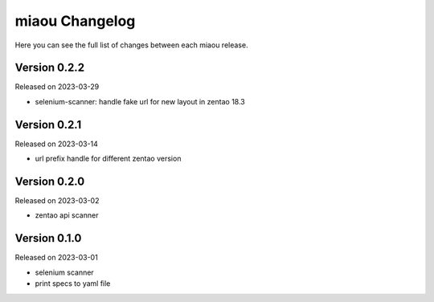 miaou Changelog
===============

Here you can see the full list of changes between each miaou release.


Version 0.2.2
-------------

Released on 2023-03-29

- selenium-scanner: handle fake url for new layout in zentao 18.3


Version 0.2.1
-------------

Released on 2023-03-14

- url prefix handle for different zentao version


Version 0.2.0
-------------

Released on 2023-03-02

- zentao api scanner


Version 0.1.0
-------------

Released on 2023-03-01

- selenium scanner
- print specs to yaml file
